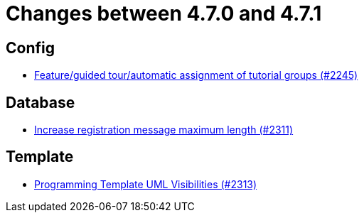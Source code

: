 = Changes between 4.7.0 and 4.7.1

== Config

* link:https://www.github.com/ls1intum/Artemis/commit/e604dea140eed99dd577b2c5a164cc91c3f3de68[Feature/guided tour/automatic assignment of tutorial groups (#2245)]


== Database

* link:https://www.github.com/ls1intum/Artemis/commit/d9e65d4c359fcfd5aa216e887a6dd626c76fd47b[Increase registration message maximum length (#2311)]


== Template

* link:https://www.github.com/ls1intum/Artemis/commit/26644823d66f61af81156969d81ba825985f6f58[Programming Template UML Visibilities (#2313)]



